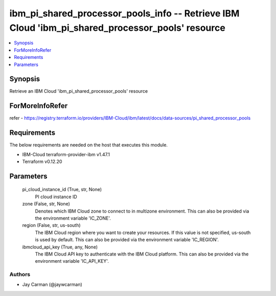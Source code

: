 
ibm_pi_shared_processor_pools_info -- Retrieve IBM Cloud 'ibm_pi_shared_processor_pools' resource
=================================================================================================

.. contents::
   :local:
   :depth: 1


Synopsis
--------

Retrieve an IBM Cloud 'ibm_pi_shared_processor_pools' resource


ForMoreInfoRefer
----------------
refer - https://registry.terraform.io/providers/IBM-Cloud/ibm/latest/docs/data-sources/pi_shared_processor_pools

Requirements
------------
The below requirements are needed on the host that executes this module.

- IBM-Cloud terraform-provider-ibm v1.47.1
- Terraform v0.12.20



Parameters
----------

  pi_cloud_instance_id (True, str, None)
    PI cloud instance ID


  zone (False, str, None)
    Denotes which IBM Cloud zone to connect to in multizone environment. This can also be provided via the environment variable 'IC_ZONE'.


  region (False, str, us-south)
    The IBM Cloud region where you want to create your resources. If this value is not specified, us-south is used by default. This can also be provided via the environment variable 'IC_REGION'.


  ibmcloud_api_key (True, any, None)
    The IBM Cloud API key to authenticate with the IBM Cloud platform. This can also be provided via the environment variable 'IC_API_KEY'.













Authors
~~~~~~~

- Jay Carman (@jaywcarman)

